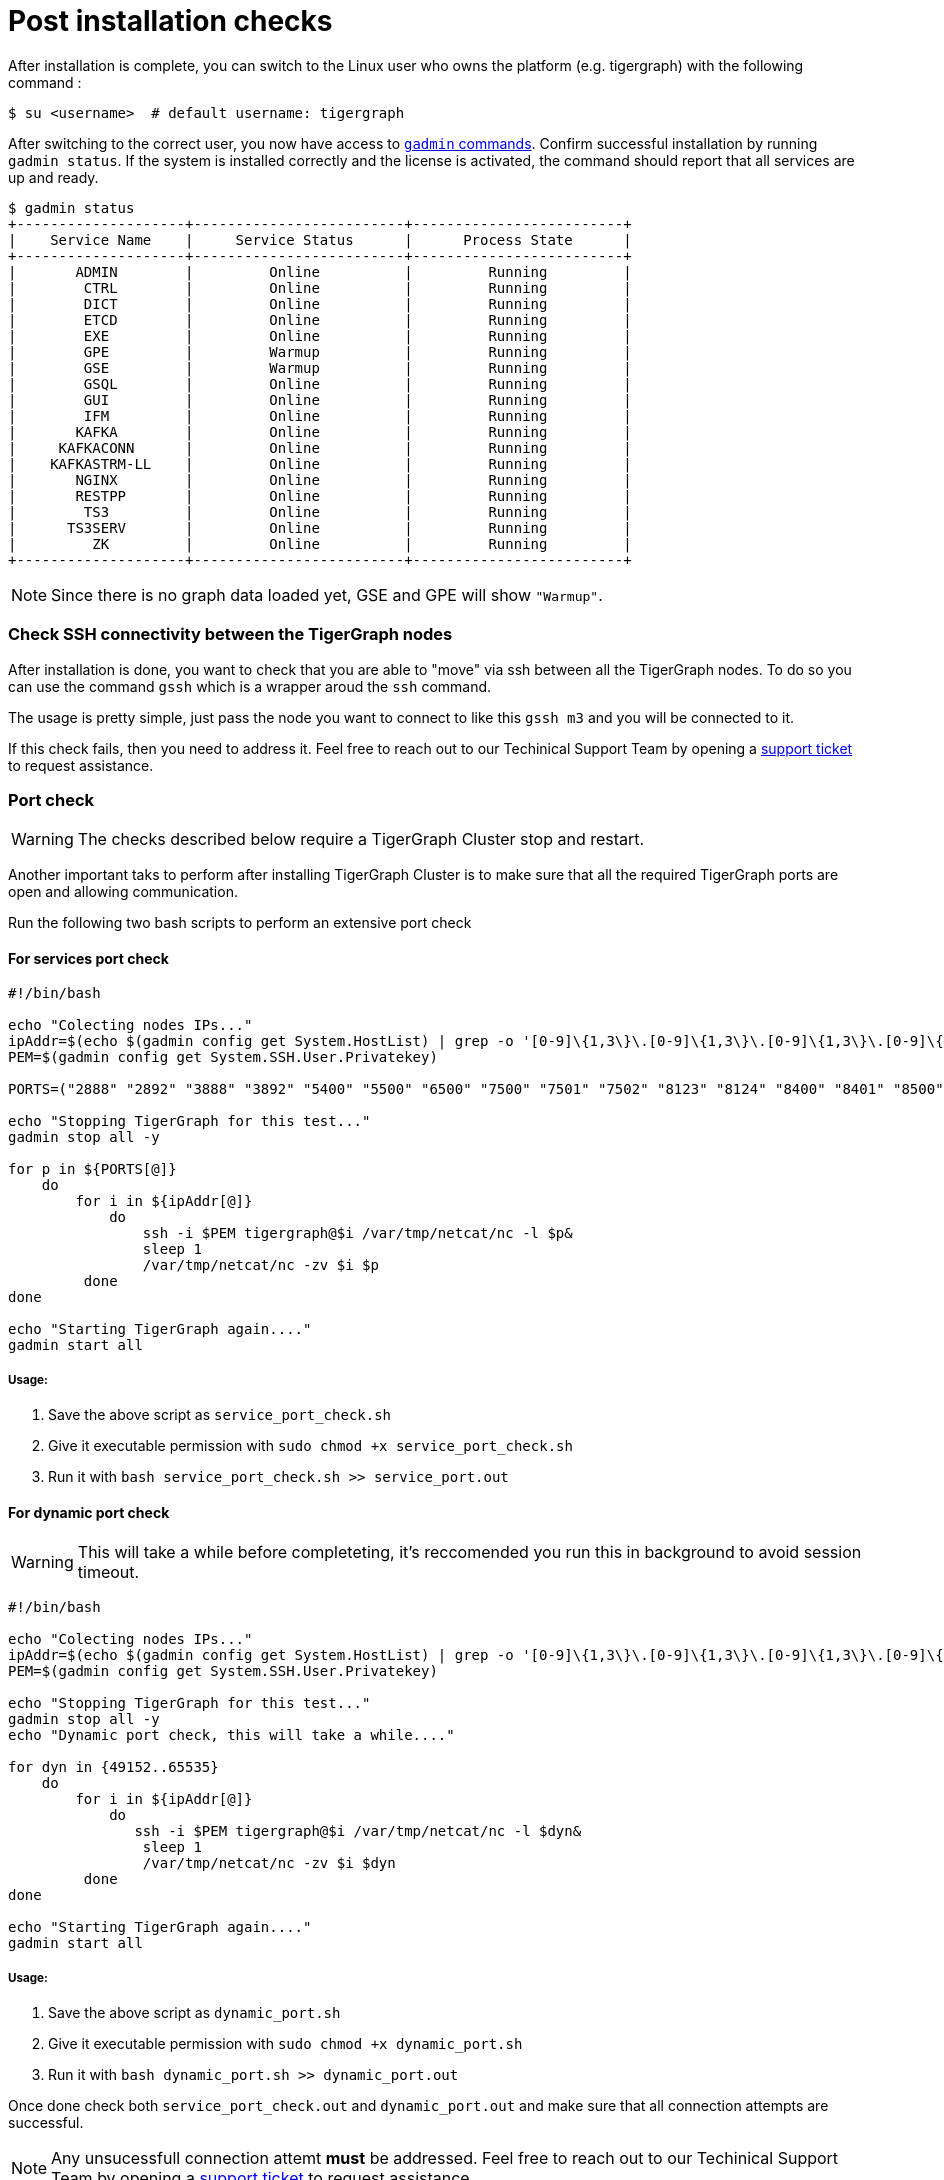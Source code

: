 = Post installation checks

After installation is complete, you can switch to the Linux user who owns the platform (e.g. tigergraph) with the following command :

[,console]
----
$ su <username>  # default username: tigergraph
----

After switching to the correct user, you now have access to xref:gadmin:management-with-gadmin.adoc[`gadmin` commands]. Confirm successful installation by running `gadmin status`. If the system is installed correctly and the license is activated, the command should report that all services are up and ready. 

[,console]
----
$ gadmin status
+--------------------+-------------------------+-------------------------+
|    Service Name    |     Service Status      |      Process State      |
+--------------------+-------------------------+-------------------------+
|       ADMIN        |         Online          |         Running         |
|        CTRL        |         Online          |         Running         |
|        DICT        |         Online          |         Running         |
|        ETCD        |         Online          |         Running         |
|        EXE         |         Online          |         Running         |
|        GPE         |         Warmup          |         Running         |
|        GSE         |         Warmup          |         Running         |
|        GSQL        |         Online          |         Running         |
|        GUI         |         Online          |         Running         |
|        IFM         |         Online          |         Running         |
|       KAFKA        |         Online          |         Running         |
|     KAFKACONN      |         Online          |         Running         |
|    KAFKASTRM-LL    |         Online          |         Running         |
|       NGINX        |         Online          |         Running         |
|       RESTPP       |         Online          |         Running         |
|        TS3         |         Online          |         Running         |
|      TS3SERV       |         Online          |         Running         |
|         ZK         |         Online          |         Running         |
+--------------------+-------------------------+-------------------------+
----

NOTE: Since there is no graph data loaded yet, GSE and GPE will show `"Warmup"`.

=== Check SSH connectivity between the TigerGraph nodes

After installation is done, you want to check that you are able to "move" via ssh between all the TigerGraph nodes. To do so you can use the command `gssh` which is a wrapper aroud the `ssh` command. 

The usage is pretty simple, just pass the node you want to connect to like this `gssh m3` and you will be connected to it. 

If this check fails, then you need to address it. Feel free to reach out to our Techinical Support Team by opening a https://tigergraph.zendesk.com/hc/en-us/[support ticket] to request assistance.


=== Port check

WARNING: The checks described below require a TigerGraph Cluster stop and restart.

Another important taks to perform after installing TigerGraph Cluster is to make sure that all the required TigerGraph ports are open and allowing communication. 

Run the following two bash scripts to perform an extensive port check

==== For services port check

[,bash]
----
#!/bin/bash

echo "Colecting nodes IPs..."
ipAddr=$(echo $(gadmin config get System.HostList) | grep -o '[0-9]\{1,3\}\.[0-9]\{1,3\}\.[0-9]\{1,3\}\.[0-9]\{1,3\}')
PEM=$(gadmin config get System.SSH.User.Privatekey)

PORTS=("2888" "2892" "3888" "3892" "5400" "5500" "6500" "7500" "7501" "7502" "8123" "8124" "8400" "8401" "8500" "8501" "8900" "9000" "9166" "9167" "9177" "9178" "9188" "9400" "9401" "9500" "9501" "12471" "14240" "14241" "14242" "14243" "17797" "19000" "19001" "19999" "20000" "20001" "30002" "30004" "30003")

echo "Stopping TigerGraph for this test..."
gadmin stop all -y

for p in ${PORTS[@]} 
    do
        for i in ${ipAddr[@]} 
            do 
                ssh -i $PEM tigergraph@$i /var/tmp/netcat/nc -l $p&
                sleep 1
                /var/tmp/netcat/nc -zv $i $p 
         done    
done 

echo "Starting TigerGraph again...."
gadmin start all
----

===== Usage:

1. Save the above script as `service_port_check.sh`

2. Give it executable permission with `sudo chmod +x service_port_check.sh` 

3. Run it with `bash service_port_check.sh >> service_port.out`

==== For dynamic port check

WARNING: This will take a while before completeting, it's reccomended you run this in background to avoid session timeout. 

[,bash]
----
#!/bin/bash

echo "Colecting nodes IPs..."
ipAddr=$(echo $(gadmin config get System.HostList) | grep -o '[0-9]\{1,3\}\.[0-9]\{1,3\}\.[0-9]\{1,3\}\.[0-9]\{1,3\}')
PEM=$(gadmin config get System.SSH.User.Privatekey)

echo "Stopping TigerGraph for this test..."
gadmin stop all -y
echo "Dynamic port check, this will take a while...."

for dyn in {49152..65535} 
    do
        for i in ${ipAddr[@]}
            do 
               ssh -i $PEM tigergraph@$i /var/tmp/netcat/nc -l $dyn&
                sleep 1
                /var/tmp/netcat/nc -zv $i $dyn
         done    
done

echo "Starting TigerGraph again...."
gadmin start all
----

===== Usage:

1. Save the above script as `dynamic_port.sh`

2. Give it executable permission with `sudo chmod +x dynamic_port.sh` 

3. Run it with `bash dynamic_port.sh >> dynamic_port.out`

Once done check both `service_port_check.out` and `dynamic_port.out` and make sure that all connection attempts are successful. 

NOTE: Any unsucessfull connection attemt *must* be addressed. Feel free to reach out to our Techinical Support Team by opening a https://tigergraph.zendesk.com/hc/en-us/[support ticket] to request assistance.

